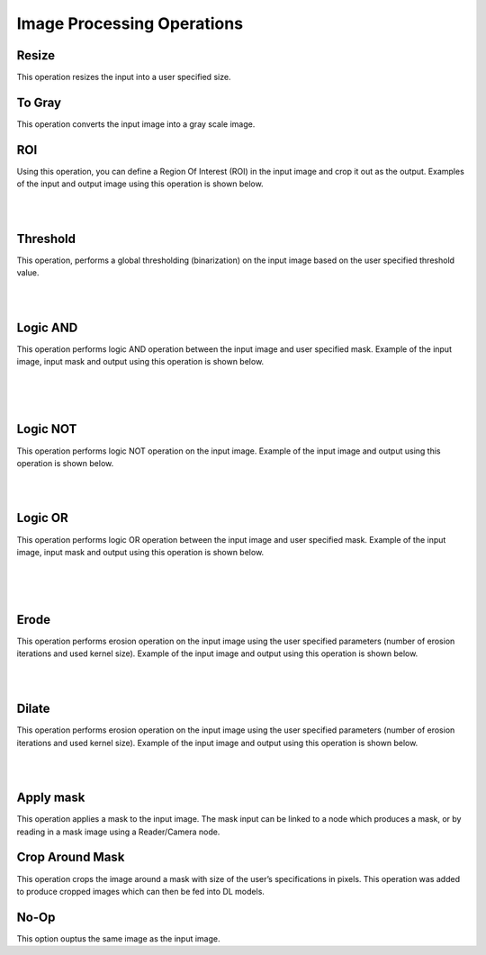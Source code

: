 Image Processing Operations
========================

Resize
~~~~~~~~~~~~~~
This operation resizes the input into a user specified size.

To Gray
~~~~~~~~~~~~~~
This operation converts the input image into a gray scale image. 
    
ROI
~~~~~~~~~~~~~~
Using this operation, you can define a Region Of Interest (ROI) in the input image and crop it out as the output. Examples of the input and output image using this operation is shown below.

.. image:: Images/ROI/in.png
    :align: center
    
|

.. image:: Images/ROI/out.png
    :align: center
    
|

Threshold
~~~~~~~~~~~~~~
This operation, performs a global thresholding (binarization) on the input image based on the user specified threshold value.

.. image:: Images/threshold/in.png
    :align: center
    
|

.. image:: Images/threshold/out.png
    :align: center
    
|

Logic AND
~~~~~~~~~~~~~~
This operation performs logic AND operation between the input image and user specified mask. Example of the input image, input mask and output using this operation is shown below.

.. image:: Images/logic_and/in.png
    :align: center
    
|

.. image:: Images/logic_and/in1.png
    :align: center
    
|

.. image:: Images/logic_and/out.png
    :align: center
    
|

Logic NOT
~~~~~~~~~~~~~~
This operation performs logic NOT operation on the input image. Example of the input image and output using this operation is shown below.

.. image:: Images/logic_not/in.png
    :align: center
    
|

.. image:: Images/logic_not/out.png
    :align: center
    
|

Logic OR
~~~~~~~~~~~~~~
This operation performs logic OR operation between the input image and user specified mask. Example of the input image, input mask and output using this operation is shown below.

.. image:: Images/logic_or/in.png
    :align: center
    
|

.. image:: Images/logic_or/in1.png
    :align: center
    
|

.. image:: Images/logic_or/out.png
    :align: center
    
|

Erode
~~~~~~~~~~~~~~
This operation performs erosion operation on the input image using the user specified parameters (number of erosion iterations and used kernel size). Example of the input image and output using this operation is shown below.

.. image:: Images/erode/in_erode.png
    :align: center
    
|

.. image:: Images/erode/out_erode.png
    :align: center
    
|

Dilate
~~~~~~~~~~~~~~
This operation performs erosion operation on the input image using the user specified parameters (number of erosion iterations and used kernel size). Example of the input image and output using this operation is shown below.

.. image:: Images/dilate/in.png
    :align: center
    
|

.. image:: Images/dilate/out.png
    :align: center
    
|

Apply mask
~~~~~~~~~~~~~~
This operation applies a mask to the input image. The mask input can be linked to a node which produces a mask, or by reading in a mask image using a Reader/Camera node.



Crop Around Mask
~~~~~~~~~~~~~~
This operation crops the image around a mask with size of the user’s specifications in pixels. This operation was added to produce cropped images which can then be fed into DL models. 



No-Op
~~~~~~~~~~~~~~
This option ouptus the same image as the input image.

    